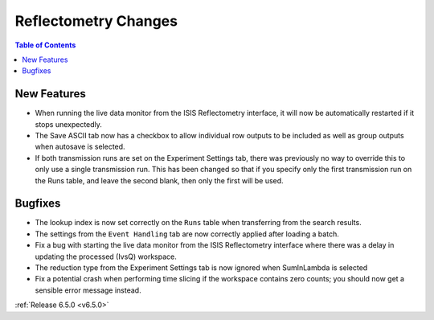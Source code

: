 =====================
Reflectometry Changes
=====================

.. contents:: Table of Contents
   :local:

New Features
------------
- When running the live data monitor from the ISIS Reflectometry interface, it will now be automatically restarted if it stops unexpectedly.
- The Save ASCII tab now has a checkbox to allow individual row outputs to be included as well as group outputs when autosave is selected.
- If both transmission runs are set on the Experiment Settings tab, there was previously no way to override this to only use a single transmission run. This has been changed so that if you specify only the first transmission run on the Runs table, and leave the second blank, then only the first will be used.

Bugfixes
--------
- The lookup index is now set correctly on the ``Runs`` table when transferring from the search results.
- The settings from the ``Event Handling`` tab are now correctly applied after loading a batch.
- Fix a bug with starting the live data monitor from the ISIS Reflectometry interface where there was a delay in updating the processed (IvsQ) workspace.
- The reduction type from the Experiment Settings tab is now ignored when SumInLambda is selected
- Fix a potential crash when performing time slicing if the workspace contains zero counts; you should now get a sensible error message instead.

:ref:`Release 6.5.0 <v6.5.0>`